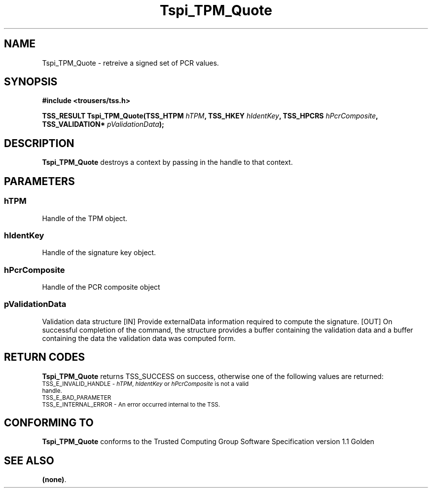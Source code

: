 .\" Copyright (C) 2004 International Business Machines Corporation
.\" Written by Kathy Robertson based on the Trusted Computing Group Software Stack Specification Version 1.1 Golden
.\"
.de Sh \" Subsection
.br
.if t .Sp
.ne 5
.PP
\fB\\$1\fR
.PP
..
.de Sp \" Vertical space (when we can't use .PP)
.if t .sp .5v
.if n .sp
..
.de Ip \" List item
.br
.ie \\n(.$>=3 .ne \\$3
.el .ne 3
.IP "\\$1" \\$2
..
.TH "Tspi_TPM_Quote" 3 "2004-05-26" "TSS 1.1" "TCG Software Stack Developer's Reference"
.SH NAME
Tspi_TPM_Quote \- retreive a signed set of PCR values.
.SH "SYNOPSIS"
.ad l
.hy 0
.B #include <trousers/tss.h>
.sp
.BI "TSS_RESULT Tspi_TPM_Quote(TSS_HTPM " hTPM ", TSS_HKEY " hIdentKey ", TSS_HPCRS " hPcrComposite ", TSS_VALIDATION* "pValidationData ");"
.sp
.ad
.hy
.SH "DESCRIPTION"
.PP
\fBTspi_TPM_Quote\fR destroys a context by passing in the handle to that context.
.SH "PARAMETERS"
.PP
.SS hTPM
Handle of the TPM object.
.PP
.SS hIdentKey
Handle of the signature key object.
.PP
.SS hPcrComposite
Handle of the PCR composite object
.PP
.SS pValidationData
Validation data structure
[IN] Provide externalData information required to compute the signature.
[OUT] On successful completion of the command, the structure provides a buffer containing the validation data and a buffer containing the data the validation data was computed form.
.PP 

.SH "RETURN CODES"
.PP
\fBTspi_TPM_Quote\fR returns TSS_SUCCESS on success, otherwise one of the following values are returned:
.TP
.SM TSS_E_INVALID_HANDLE - \fIhTPM\fR, \fIhIdentKey\fR or \fIhPcrComposite\fR is not a valid handle.
.TP
.SM TSS_E_BAD_PARAMETER
.TP
.SM TSS_E_INTERNAL_ERROR - An error occurred internal to the TSS.

.SH "CONFORMING TO"

.PP
\fBTspi_TPM_Quote\fR conforms to the Trusted Computing Group Software Specification version 1.1 Golden
.SH "SEE ALSO"

.PP
\fB(none)\fR.



